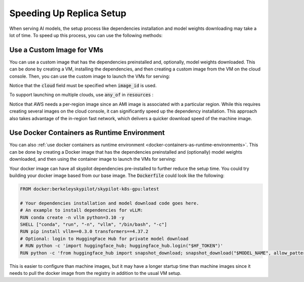 Speeding Up Replica Setup
=========================

When serving AI models, the setup process like dependencies installation and model weights downloading may take a lot of time. To speed up this process, you can use the following methods:

Use a Custom Image for VMs
--------------------------

You can use a custom image that has the dependencies preinstalled and, optionally, model weights downloaded. This can be done by creating a VM, installing the dependencies, and then creating a custom image from the VM on the cloud console. Then, you can use the custom image to launch the VMs for serving:

.. code-block:: yaml
  :emphasize-lines: 8-9

    service:
      replicas: 2
      readiness_probe: /v1/models

    resources:
      ports: 8080
      accelerators: A100:1
      cloud: gcp
      image_id: projects/my-project/global/machineImages/image-with-dependency-installed

    # Followed by setup and run commands.

Notice that the :code:`cloud` field must be specified when :code:`image_id` is used. 

To support launching on multiple clouds, use :code:`any_of` in :code:`resources` :

.. code-block:: yaml
  :emphasize-lines: 8-14

    service:
      replicas: 2
      readiness_probe: /v1/models

    resources:
      ports: 8080
      accelerators: A100:1
      any_of:
        - cloud: gcp
          image_id: projects/my-project/global/machineImages/image-with-dependency-installed
        - cloud: aws
          image_id:
            us-east-1: ami-0729d913a335efca7
            us-west-2: ami-050814f384259894c

    # Followed by setup and run commands.

Notice that AWS needs a per-region image since an AMI image is associated with a particular region. While this requires creating several images on the cloud console, it can significantly speed up the dependency installation. This approach also takes advantage of the in-region fast network, which delivers a quicker download speed of the machine image.

Use Docker Containers as Runtime Environment
--------------------------------------------

You can also :ref:`use docker containers as runtime environment <docker-containers-as-runtime-environments>`. This can be done by creating a Docker image that has the dependencies preinstalled and (optionally) model weights downloaded, and then using the container image to launch the VMs for serving:

.. code-block:: yaml
  :emphasize-lines: 8

    service:
      replicas: 2
      readiness_probe: /v1/models

    resources:
      ports: 8080
      accelerators: A100:1
      image_id: docker:docker-image-with-dependency-installed

    # Followed by setup and run commands.

Your docker image can have all skypilot dependencies pre-installed to further reduce the setup time. You could try building your docker image based from our base image. The :code:`Dockerfile` could look like the following:

.. code-block:: Dockerfile

    FROM docker:berkeleyskypilot/skypilot-k8s-gpu:latest

    # Your dependencies installation and model download code goes here.
    # An example to install dependencies for vLLM:
    RUN conda create -n vllm python=3.10 -y
    SHELL ["conda", "run", "-n", "vllm", "/bin/bash", "-c"]
    RUN pip install vllm==0.3.0 transformers==4.37.2
    # Optional: login to HuggingFace Hub for private model download
    # RUN python -c 'import huggingface_hub; huggingface_hub.login("$HF_TOKEN")'
    RUN python -c 'from huggingface_hub import snapshot_download; snapshot_download("$MODEL_NAME", allow_patterns=["*.safetensors", "*.bin"])'

This is easier to configure than machine images, but it may have a longer startup time than machine images since it needs to pull the docker image from the registry in addition to the usual VM setup.